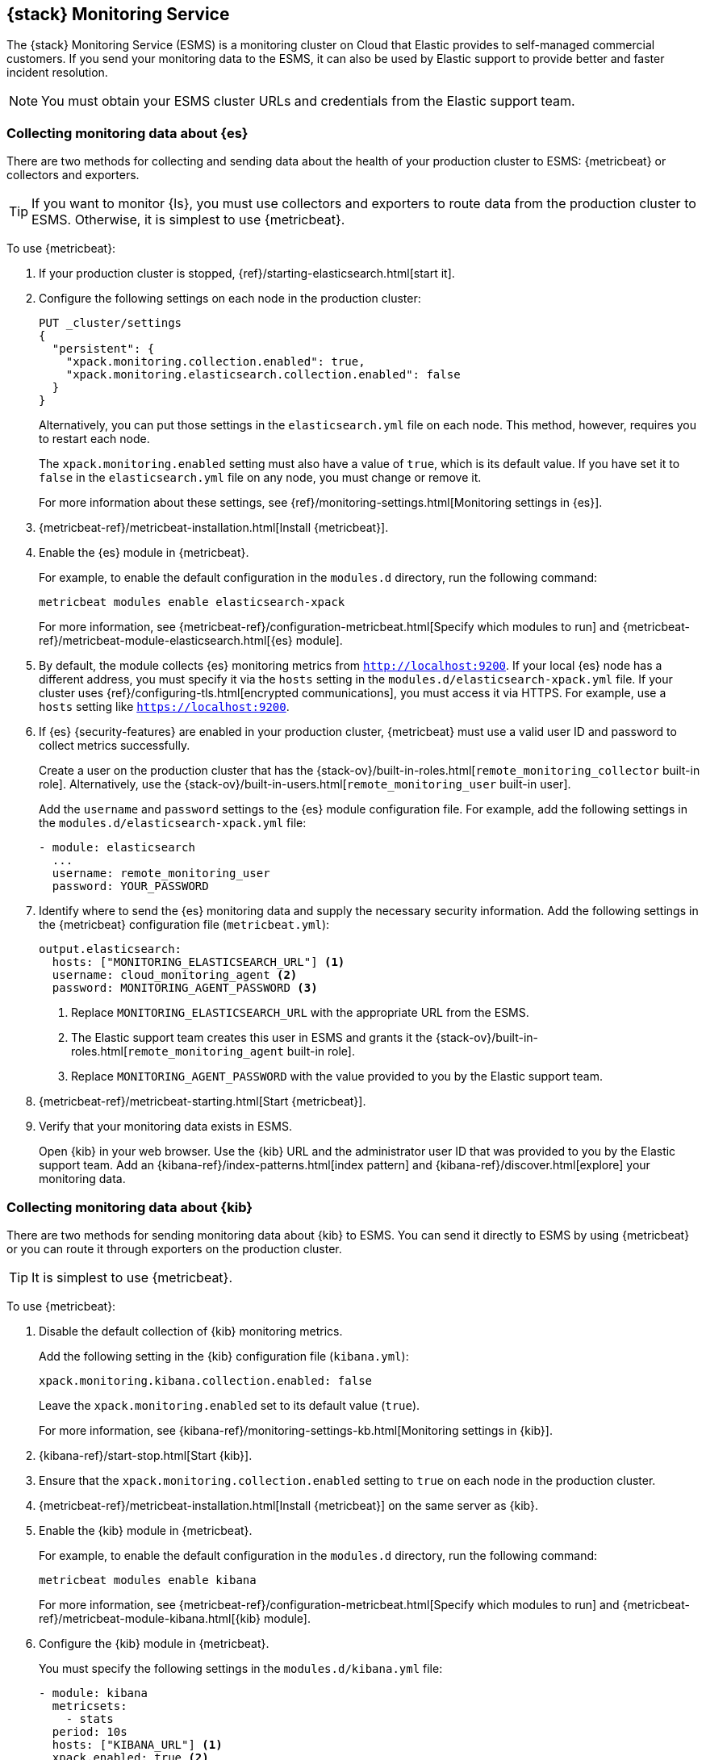 [role="xpack"]
[[esms]]
== {stack} Monitoring Service

The {stack} Monitoring Service (ESMS) is a monitoring cluster on Cloud that
Elastic provides to self-managed commercial customers. If you send your
monitoring data to the ESMS, it can also be used by Elastic support to provide
better and faster incident resolution. 

NOTE: You must obtain your ESMS cluster URLs and credentials from the Elastic
support team.

[discrete]
[[esms-elasticsearch]]
=== Collecting monitoring data about {es}

There are two methods for collecting and sending data about the health of your
production cluster to ESMS: {metricbeat} or collectors and exporters.

TIP: If you want to monitor {ls}, you must use collectors and exporters to
route data from the production cluster to ESMS. Otherwise, it is simplest to use
{metricbeat}. 

To use {metricbeat}:

. If your production cluster is stopped, {ref}/starting-elasticsearch.html[start it].

. Configure the following settings on each node in the production cluster:
+
--
[source,js]
----------------------------------
PUT _cluster/settings
{
  "persistent": {
    "xpack.monitoring.collection.enabled": true,
    "xpack.monitoring.elasticsearch.collection.enabled": false
  }
}
----------------------------------
// CONSOLE

Alternatively, you can put those settings in the `elasticsearch.yml` file on
each node. This method, however, requires you to restart each node.

The `xpack.monitoring.enabled` setting must also have a value of `true`, which
is its default value. If you have set it to `false` in the `elasticsearch.yml`
file on any node, you must change or remove it.

For more information about these settings, see
{ref}/monitoring-settings.html[Monitoring settings in {es}].
--

. {metricbeat-ref}/metricbeat-installation.html[Install {metricbeat}].

. Enable the {es} module in {metricbeat}.
+
--
For example, to enable the default configuration in the `modules.d` directory, 
run the following command:

["source","sh",subs="attributes,callouts"]
----------------------------------------------------------------------
metricbeat modules enable elasticsearch-xpack
----------------------------------------------------------------------

For more information, see 
{metricbeat-ref}/configuration-metricbeat.html[Specify which modules to run] and 
{metricbeat-ref}/metricbeat-module-elasticsearch.html[{es} module]. 
--

. By default, the module collects {es} monitoring metrics from `http://localhost:9200`.
If your local {es} node has a different address, you must specify it via the
`hosts` setting in the `modules.d/elasticsearch-xpack.yml` file. If your cluster
uses {ref}/configuring-tls.html[encrypted communications], you must access it
via HTTPS. For example, use a `hosts` setting like `https://localhost:9200`.

. If {es} {security-features} are enabled in your production cluster,
{metricbeat} must use a valid user ID and password to collect metrics
successfully. 
+
--
Create a user on the production cluster that has the
{stack-ov}/built-in-roles.html[`remote_monitoring_collector` built-in role]. 
Alternatively, use the
{stack-ov}/built-in-users.html[`remote_monitoring_user` built-in user].

Add the `username` and `password` settings to the {es} module configuration
file. For example, add the following settings in the
`modules.d/elasticsearch-xpack.yml` file:

[source,yaml]
----------------------------------
- module: elasticsearch
  ...
  username: remote_monitoring_user
  password: YOUR_PASSWORD
----------------------------------
--

. Identify where to send the {es} monitoring data and supply the necessary
security information. Add the following settings in the {metricbeat}
configuration file (`metricbeat.yml`):
+
--
[source,yaml]
----------------------------------
output.elasticsearch:
  hosts: ["MONITORING_ELASTICSEARCH_URL"] <1>
  username: cloud_monitoring_agent <2>
  password: MONITORING_AGENT_PASSWORD <3>
----------------------------------
<1> Replace `MONITORING_ELASTICSEARCH_URL` with the appropriate URL from the ESMS.
<2> The Elastic support team creates this user in ESMS and grants it the
{stack-ov}/built-in-roles.html[`remote_monitoring_agent` built-in role]. 
<3> Replace `MONITORING_AGENT_PASSWORD` with the value provided to you by the
Elastic support team.
--

. {metricbeat-ref}/metricbeat-starting.html[Start {metricbeat}].

. Verify that your monitoring data exists in ESMS.
+
--
Open {kib} in your web browser. Use the {kib} URL and the administrator user ID
that was provided to you by the Elastic support team. Add an
{kibana-ref}/index-patterns.html[index pattern] and
{kibana-ref}/discover.html[explore] your monitoring data.
--
////
To use collectors and exporters:

. Copy the certificates that you obtained from the Elastic support team to the
{es} configuration directory (`ES_PATH_CONF`) on each node. These certificates
enable your production cluster to verify the identity of the ESMS and
communicate securely.

. Configure the following settings on each node in the production cluster:
+
--
[source,js]
----------------------------------
PUT _cluster/settings
{
  "persistent": {
    "xpack.monitoring.enabled": true,
    "xpack.monitoring.collection.enabled": true,
    "xpack.monitoring.elasticsearch.collection.enabled": true,
    "xpack.monitoring.exporters.cloud_monitoring.type": "http",
    "xpack.monitoring.exporters.cloud_monitoring.host": "MONITORING_ELASTICSEARCH_URL", <1>
    "xpack.monitoring.exporters.cloud_monitoring.auth.username": "cloud_monitoring_agent", <2>
    "xpack.monitoring.exporters.cloud_monitoring.auth.password": "MONITORING_AGENT_PASSWORD" <3>
    "xpack.monitoring.exporters.cloud_monitoring.ssl.certificate_authorities": "ES_PATH_CONF/ca.crt" <4>
  }
}
----------------------------------
// CONSOLE
<1> Replace `MONITORING_ELASTICSEARCH_URL` with the appropriate URL from the ESMS.
<2> The Elastic support team creates this user in ESMS and grants it the
{stack-ov}/built-in-roles.html[`remote_monitoring_agent` built-in role]. 
<3> Replace `MONITORING_AGENT_PASSWORD` with the value provided to you by the
Elastic support team.
<4> Replace the path and file name with the appropriate information for the file
provided by the Elastic support team.

Alternatively, you can put those settings in the `elasticsearch.yml` file on
each node. This method, however, requires you to restart each node.
--
////

[discrete]
[[esms-kibana]]
=== Collecting monitoring data about {kib}

There are two methods for sending monitoring data about {kib} to ESMS. You can
send it directly to ESMS by using {metricbeat} or you can route it through
exporters on the production cluster.

TIP: It is simplest to use {metricbeat}. 

To use {metricbeat}:

. Disable the default collection of {kib} monitoring metrics. +
+
--
Add the following setting in the {kib} configuration file (`kibana.yml`): 

[source,yaml]
----------------------------------
xpack.monitoring.kibana.collection.enabled: false
----------------------------------

Leave the `xpack.monitoring.enabled` set to its default value (`true`). 

For more information, see 
{kibana-ref}/monitoring-settings-kb.html[Monitoring settings in {kib}].
--

. {kibana-ref}/start-stop.html[Start {kib}].

. Ensure that the `xpack.monitoring.collection.enabled` setting to `true` on 
each node in the production cluster.

. {metricbeat-ref}/metricbeat-installation.html[Install {metricbeat}] on the 
same server as {kib}.

. Enable the {kib} module in {metricbeat}. +
+
--
For example, to enable the default configuration in the `modules.d` directory, 
run the following command:

["source","sh",subs="attributes,callouts"]
----------------------------------------------------------------------
metricbeat modules enable kibana
----------------------------------------------------------------------

For more information, see 
{metricbeat-ref}/configuration-metricbeat.html[Specify which modules to run] and 
{metricbeat-ref}/metricbeat-module-kibana.html[{kib} module]. 
--

. Configure the {kib} module in {metricbeat}. +
+
--
You must specify the following settings in the `modules.d/kibana.yml` file:

[source,yaml]
----------------------------------
- module: kibana
  metricsets:
    - stats
  period: 10s
  hosts: ["KIBANA_URL"] <1>
  xpack.enabled: true <2>
----------------------------------
<1> This setting identifies the host and port number that you use to access
{kib}. For example, `http://localhost:5601`.
<2> This setting ensures that {kib} can read the monitoring data successfully. 
That is to say, it's stored in the same location and format as monitoring data 
that is sent by {ref}/es-monitoring-exporters.html[exporters].  
--

. If the {stack} {security-features} are enabled, you must also provide a user 
ID and password so that {metricbeat} can collect metrics successfully. 

.. Create a user on the production cluster that has the 
`remote_monitoring_collector` {stack-ov}/built-in-roles.html[built-in role]. 
Alternatively, use the `remote_monitoring_user` 
{stack-ov}/built-in-users.html[built-in user].

.. Add the `username` and `password` settings to the {kib} module configuration 
file.
+
--
For example, add the following settings in the `modules.d/kibana.yml` file:

[source,yaml]
----------------------------------
- module: kibana
  ...
  username: remote_monitoring_user
  password: YOUR_PASSWORD
----------------------------------
--

. If you configured {kib} to use
{kibana-ref}/configuring-tls.html[encrypted communications], you must access it
via HTTPS. For example, use a `hosts` setting like 
`https://localhost:5601` in the `modules.d/kibana.yml` file. 

. Identify where to send the {kib} monitoring data and supply the necessary
security information. If you have not already done so, add the following
settings in the {metricbeat} configuration file (`metricbeat.yml`):
+
--
[source,yaml]
----------------------------------
  output.elasticsearch:
    hosts: ["MONITORING_ELASTICSEARCH_URL"] <1>
    username: cloud_monitoring_agent <2>
    password: MONITORING_AGENT_PASSWORD <3>
----------------------------------
<1> Replace `MONITORING_ELASTICSEARCH_URL` with the appropriate URL from the ESMS.
<2> The Elastic support team creates this user in ESMS and grants it the
{stack-ov}/built-in-roles.html[`remote_monitoring_agent` built-in role]. 
<3> Replace `MONITORING_AGENT_PASSWORD` with the value provided to you by the
  Elastic support team.
--

. {metricbeat-ref}/metricbeat-starting.html[Start {metricbeat}]. 

. Verify that your monitoring data exists in ESMS.
+
--
Open {kib} in your web browser. Use the {kib} URL and the administrator user ID
that was provided to you by the Elastic support team. If it doesn't already
exist, add an {kibana-ref}/index-patterns.html[index pattern] and
{kibana-ref}/discover.html[explore] your monitoring data.
--
////
To use HTTP exporters:
TBD


[discrete]
[[esms-logstash]]
=== Collecting monitoring data about {ls}

. (Optional)
{logstash-ref}/configuring-logstash.html[Configure {ls} to collect data and send it to the monitoring cluster]. 
+
--
NOTE: You must configure HTTP exporters in the production cluster to route this 
data to ESMS. It cannot be accomplished by using {metricbeat}. 

--

[[esms-view]]
=== Viewing monitoring data

You can view the monitoring data by logging into {kib} on ESMS. The {kib} URL is
provided by the Elastic support team. For more information about the monitoring
interface in {kib}, see {kibana-ref}/xpack-monitoring.html[Monitoring]. 
////
